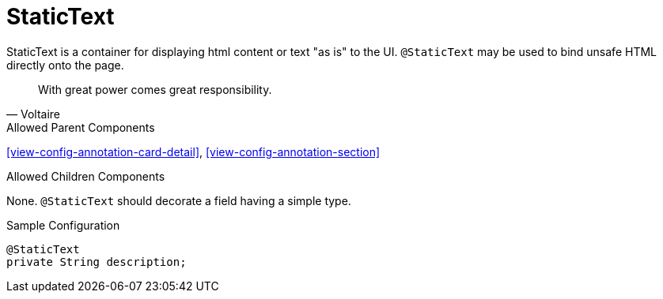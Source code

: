 [[view-config-annotation-static-text]]
= StaticText

StaticText is a container for displaying html content or text "as is" to the UI. `@StaticText` may be used to bind unsafe HTML directly onto the page.

[quote,Voltaire]
____
With great power comes great responsibility.
____

.Allowed Parent Components
<<view-config-annotation-card-detail>>, 
<<view-config-annotation-section>>

.Allowed Children Components
None. `@StaticText` should decorate a field having a simple type.

[source,java,indent=0]
[subs="verbatim,attributes"]
.Sample Configuration
----
@StaticText
private String description;
----
